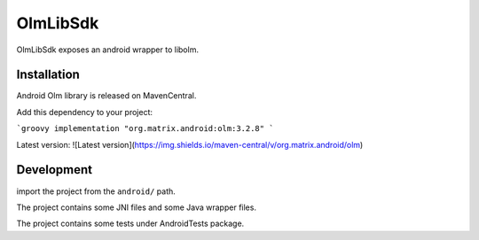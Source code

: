 OlmLibSdk
=========

OlmLibSdk exposes an android wrapper to libolm.

Installation
------------

Android Olm library is released on MavenCentral.

Add this dependency to your project:

```groovy
implementation "org.matrix.android:olm:3.2.8"
```

Latest version: ![Latest version](https://img.shields.io/maven-central/v/org.matrix.android/olm)

Development
-----------
import the project from the ``android/`` path.

The project contains some JNI files and some Java wrapper files.

The project contains some tests under AndroidTests package.

